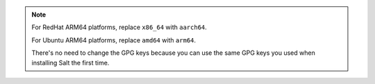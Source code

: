 .. Note::
    For RedHat ARM64 platforms, replace ``x86_64`` with ``aarch64``.

    For Ubuntu ARM64 platforms, replace ``amd64`` with ``arm64``.

    There's no need to change the GPG keys because you can use the same GPG keys
    you used when installing Salt the first time.
